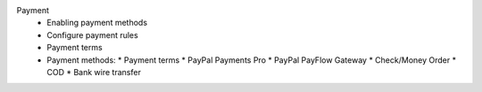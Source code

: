 Payment
      * Enabling payment methods
      * Configure payment rules
      * Payment terms
      * Payment methods:
        * Payment terms
        * PayPal Payments Pro
        * PayPal PayFlow Gateway
        * Check/Money Order
        * COD
        * Bank wire transfer